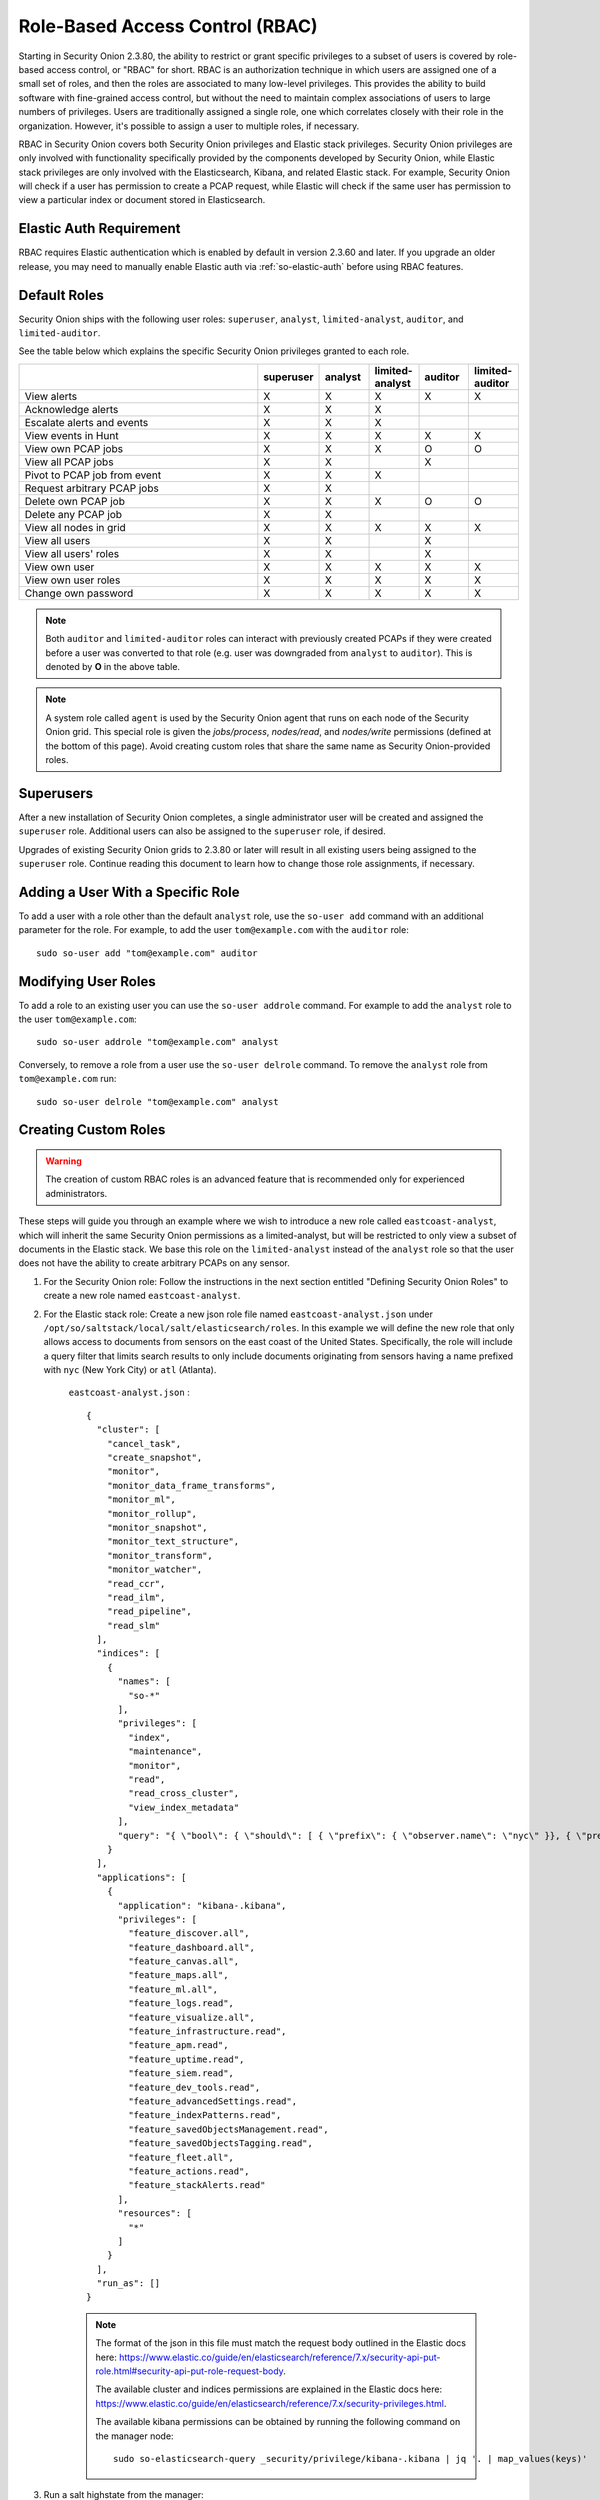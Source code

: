 

.. _rbac:

Role-Based Access Control (RBAC)
=================================

Starting in Security Onion 2.3.80, the ability to restrict or grant specific privileges to a subset of users is covered by role-based access control, or "RBAC" for short. RBAC is an authorization technique in which users are assigned one of a small set of roles, and then the roles are associated to many low-level privileges. This provides the ability to build software with fine-grained access control, but without the need to maintain complex associations of users to large numbers of privileges. Users are traditionally assigned a single role, one which correlates closely with their role in the organization. However, it's possible to assign a user to multiple roles, if necessary.

RBAC in Security Onion covers both Security Onion privileges and Elastic stack privileges. Security Onion privileges are only involved with functionality specifically provided by the components developed by Security Onion, while Elastic stack privileges are only involved with the Elasticsearch, Kibana, and related Elastic stack. For example, Security Onion will check if a user has permission to create a PCAP request, while Elastic will check if the same user has permission to view a particular index or document stored in Elasticsearch. 

Elastic Auth Requirement
------------------------

RBAC requires Elastic authentication which is enabled by default in version 2.3.60 and later. If you upgrade an older release, you may need to manually enable Elastic auth via :ref:`so-elastic-auth` before using RBAC features.

Default Roles
-------------

Security Onion ships with the following user roles: ``superuser``, ``analyst``, ``limited-analyst``, ``auditor``, and ``limited-auditor``.

See the table below which explains the specific Security Onion privileges granted to each role. 

.. list-table::
    :widths: 50 10 10 10 10 10
    :header-rows: 1
    :name: role-table

    * - 
      - superuser
      - analyst
      - limited-analyst
      - auditor
      - limited-auditor
    * - View alerts
      - X
      - X
      - X
      - X
      - X
    * - Acknowledge alerts
      - X
      - X
      - X
      - 
      -
    * - Escalate alerts and events
      - X
      - X
      - X
      - 
      -
    * - View events in Hunt
      - X
      - X
      - X
      - X
      - X
    * - View own PCAP jobs
      - X
      - X
      - X
      - O
      - O
    * - View all PCAP jobs
      - X
      - X
      - 
      - X
      - 
    * - Pivot to PCAP job from event
      - X
      - X
      - X
      - 
      -  
    * - Request arbitrary PCAP jobs
      - X
      - X
      -  
      -  
      -  
    * - Delete own PCAP job
      - X
      - X
      - X
      - O
      - O
    * - Delete any PCAP job
      - X
      - X
      -  
      -  
      -  
    * - View all nodes in grid
      - X
      - X
      - X
      - X
      - X
    * - View all users
      - X
      - X
      -  
      - X
      -  
    * - View all users' roles
      - X
      - X
      -  
      - X
      -  
    * - View own user
      - X
      - X
      - X
      - X
      - X
    * - View own user roles
      - X
      - X
      - X
      - X
      - X
    * - Change own password
      - X
      - X
      - X
      - X
      - X


.. note::

    Both ``auditor`` and ``limited-auditor`` roles can interact with previously created PCAPs if they were created before a user was converted to that role (e.g. user was downgraded from ``analyst`` to ``auditor``). This is denoted by **O** in the above table.

.. note::

    A system role called ``agent`` is used by the Security Onion agent that runs on each node of the Security Onion grid. This special role is given the  *jobs/process*, *nodes/read*, and *nodes/write* permissions (defined at the bottom of this page). Avoid creating custom roles that share the same name as Security Onion-provided roles.


Superusers
----------

After a new installation of Security Onion completes, a single administrator user will be created and assigned the ``superuser`` role. Additional users can also be assigned to the ``superuser`` role, if desired.

Upgrades of existing Security Onion grids to 2.3.80 or later will result in all existing users being assigned to the ``superuser`` role. Continue reading this document to learn how to change those role assignments, if necessary.


Adding a User With a Specific Role
----------------------------------

To add a user with a role other than the default ``analyst`` role, use the ``so-user add`` command with an additional parameter for the role. 
For example, to add the user ``tom@example.com`` with the ``auditor`` role:

::

    sudo so-user add "tom@example.com" auditor


Modifying User Roles
----------------------

To add a role to an existing user you can use the ``so-user addrole`` command. For example to add the ``analyst`` role to the user ``tom@example.com``:

::

    sudo so-user addrole "tom@example.com" analyst

Conversely, to remove a role from a user use the ``so-user delrole`` command. To remove the ``analyst`` role from ``tom@example.com`` run:

::

    sudo so-user delrole "tom@example.com" analyst


Creating Custom Roles
---------------------

.. warning:: 

    The creation of custom RBAC roles is an advanced feature that is recommended only for experienced administrators.

These steps will guide you through an example where we wish to introduce a new role called ``eastcoast-analyst``, which will inherit the same Security Onion permissions as a limited-analyst, but will be restricted to only view a subset of documents in the Elastic stack. We base this role on the ``limited-analyst`` instead of the ``analyst`` role so that the user does not have the ability to create arbitrary PCAPs on any sensor.

1. For the Security Onion role: Follow the instructions in the next section entitled "Defining Security Onion Roles" to create a new role named ``eastcoast-analyst``.

2. For the Elastic stack role: Create a new json role file named ``eastcoast-analyst.json`` under ``/opt/so/saltstack/local/salt/elasticsearch/roles``. In this example we will define the new role that only allows access to documents from sensors on the east coast of the United States. Specifically, the role will include a query filter that limits search results to only include documents originating from sensors having a name prefixed with ``nyc`` (New York City) or ``atl`` (Atlanta). 

    ``eastcoast-analyst.json`` :
    ::

        {
          "cluster": [
            "cancel_task",
            "create_snapshot",
            "monitor",
            "monitor_data_frame_transforms",
            "monitor_ml",
            "monitor_rollup",
            "monitor_snapshot",
            "monitor_text_structure",
            "monitor_transform",
            "monitor_watcher",
            "read_ccr",
            "read_ilm",
            "read_pipeline",
            "read_slm"
          ],
          "indices": [
            {
              "names": [
                "so-*"
              ],
              "privileges": [
                "index",
                "maintenance",
                "monitor",
                "read",
                "read_cross_cluster",
                "view_index_metadata"
              ],
              "query": "{ \"bool\": { \"should\": [ { \"prefix\": { \"observer.name\": \"nyc\" }}, { \"prefix\": { \"observer.name\": \"atl\" }} ]}}"
            }
          ],
          "applications": [
            {
              "application": "kibana-.kibana",
              "privileges": [
                "feature_discover.all",
                "feature_dashboard.all",
                "feature_canvas.all",
                "feature_maps.all",
                "feature_ml.all",
                "feature_logs.read",
                "feature_visualize.all",
                "feature_infrastructure.read",
                "feature_apm.read",
                "feature_uptime.read",
                "feature_siem.read",
                "feature_dev_tools.read",
                "feature_advancedSettings.read",
                "feature_indexPatterns.read",
                "feature_savedObjectsManagement.read",
                "feature_savedObjectsTagging.read",
                "feature_fleet.all",
                "feature_actions.read",
                "feature_stackAlerts.read"
              ],
              "resources": [
                "*"
              ]
            }
          ],
          "run_as": []
        }

    .. note::

        The format of the json in this file must match the request body outlined in the Elastic docs here: https://www.elastic.co/guide/en/elasticsearch/reference/7.x/security-api-put-role.html#security-api-put-role-request-body.

        The available cluster and indices permissions are explained in the Elastic docs here: https://www.elastic.co/guide/en/elasticsearch/reference/7.x/security-privileges.html.

        The available kibana permissions can be obtained by running the following command on the manager node:

        ::

            sudo so-elasticsearch-query _security/privilege/kibana-.kibana | jq '. | map_values(keys)'


3. Run a salt highstate from the manager:

    ::

        sudo salt-call state.highstate


Defining Security Onion Roles
-----------------------------

There are two ways to define a custom Security Onion role: 

1) Building it from scratch using the built-in permissions and default roles available as outlined later in this document, or 

2) Inheriting the permissions of another role, and optionally adding more permissions to the new custom role.

.. note::
    
    The ``custom_roles`` file contains further instructions on modifying roles that are not within the scope of this documentation.


The common syntax for either method of defining a role is as such:

.. code-block:: text

    <existing role or permission>:<new role>


1. Creating the role for the above east coast analyst using the first method, building the custom role from scratch, would be written like so:

    ::
        
        case-admin:eastcoast-analyst
        event-admin:eastcoast-analyst
        node-monitor:eastcoast-analyst
        user-monitor:eastcoast-analyst
        job-user:eastcoast-analyst

2. Alternatively, the ``eastcoast-analyst`` role could be created by inheriting the permissions of the analyst role:

    ::

        limited-analyst:eastcoast-analyst


Security Onion Privileges and Default Roles
^^^^^^^^^^^^^^^^^^^^^^^^^^^^^^^^^^^^^^^^^^^

The available low-level Security Onion privileges are listed in the table below:

.. list-table::
    :widths: 25 50
    :header-rows: 0

    * - *cases/write*
      - Escalate events
    * - *events/read*
      - Read from Elasticsearch
    * - *events/write*
      - Write to Elasticsearch
    * - *events/ack*
      - Acknowledge alerts
    * - *jobs/read*
      - View all PCAP jobs
    * - *jobs/pivot*
      - Pivot to PCAP job from event
    * - *jobs/write*
      - Request arbitrary PCAP jobs
    * - *jobs/delete*
      - Delete any PCAP job
    * - *jobs/process*
      - Update, read, and attach packets to all pending PCAP jobs †
    * - *nodes/read*
      - View all nodes in grid
    * - *nodes/write*
      - Update node information †
    * - *roles/read*
      - View all users' roles
    * - *roles/write*
      - Change any user's role
    * - *users/read*
      - View all users
    * - *users/write*
      - Change any user's password
    * - *users/delete*
      - Delete any user

These discrete privileges are then collected into privilege groups as defined below:

.. list-table::
    :widths: 25 50
    :header-rows: 0

    * - case-admin
      - *cases/write*
    * - event-admin
      - *events/read*, *events/write*, *events/ack*
    * - event-monitor
      - *events/read*
    * - job-admin
      - *jobs/read*, *jobs/pivot*, *jobs/write*, *jobs/delete*
    * - job-monitor
      - *jobs/read*
    * - job-user
      - *jobs/pivot*
    * - job-processor
      - *jobs/process* †
    * - node-admin
      - *nodes/read*, *nodes/write*
    * - node-monitor
      - *nodes/read*
    * - user-admin
      - *roles/read*, *roles/write*, *users/read*, *users/write*, *users/delete*
    * - user-monitor
      - *roles/read*, *users/read*

† intended for use by Sensoroni agents only
